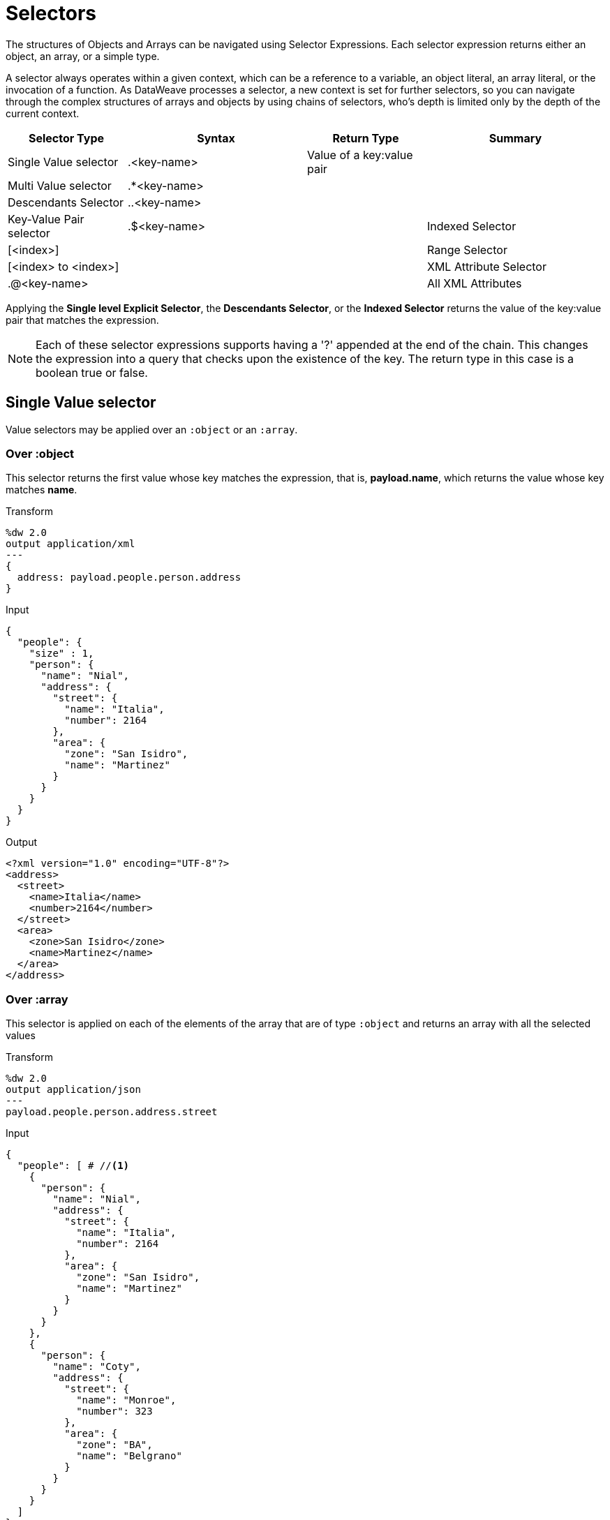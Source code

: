 = Selectors
:keywords: studio, anypoint, esb, transform, transformer, format, aggregate, rename, split, filter convert, xml, json, csv, pojo, java object, metadata, dataweave, data weave, datamapper, dwl, dfl, dw, output structure, input structure, map, mapping

The structures of Objects and Arrays can be navigated using Selector Expressions. Each selector expression returns either an object, an array, or a simple type.

A selector always operates within a given context, which can be a reference to a variable, an object literal, an array literal, or the invocation of a function. As DataWeave processes a selector, a new context is set for further selectors, so you can navigate through the complex structures of arrays and objects by using chains of selectors, who's depth is limited only by the depth of the current context.

[%header,cols="20,30,20,30"]
|===
|Selector Type |Syntax |Return Type | Summary

|Single Value selector|.<key-name>|Value of a key:value pair|
|Multi Value selector|.*<key-name>||
|Descendants Selector|..<key-name>||
|Key-Value Pair selector|.$<key-name>|
|Indexed Selector|[<index>]||
|Range Selector|[<index> to <index>]||
|XML Attribute Selector|.@<key-name>||
|All XML Attributes|.@||
|===


Applying the *Single level Explicit Selector*, the *Descendants Selector*, or the *Indexed Selector* returns the value of the key:value pair that matches the expression.

[NOTE]
Each of these selector expressions supports having a '?' appended at the end of the chain. This changes the expression into a query that checks upon the existence of the key. The return type in this case is a boolean true or false.


== Single Value selector

Value selectors may be applied over an `:object` or an `:array`.

=== Over :object

This selector returns the first value whose key matches the expression, that is, *payload.name*, which returns the value whose key matches *name*.

.Transform
[source,DataWeave, linenums]
----
%dw 2.0
output application/xml
---
{
  address: payload.people.person.address
}
----



.Input
[source, json,linenums]
----
{
  "people": {
    "size" : 1,
    "person": {
      "name": "Nial",
      "address": {
        "street": {
          "name": "Italia",
          "number": 2164
        },
        "area": {
          "zone": "San Isidro",
          "name": "Martinez"
        }
      }
    }
  }
}
----

.Output
[source, xml,linenums]
----
<?xml version="1.0" encoding="UTF-8"?>
<address>
  <street>
    <name>Italia</name>
    <number>2164</number>
  </street>
  <area>
    <zone>San Isidro</zone>
    <name>Martinez</name>
  </area>
</address>
----



=== Over :array

This selector is applied on each of the elements of the array that are of type `:object` and returns an array with all the selected values

.Transform
[source,DataWeave, linenums]
----
%dw 2.0
output application/json
---
payload.people.person.address.street
----



.Input
[source,DataWeave, linenums]
----
{
  "people": [ # //<1>
    {
      "person": {
        "name": "Nial",
        "address": {
          "street": {
            "name": "Italia",
            "number": 2164
          },
          "area": {
            "zone": "San Isidro",
            "name": "Martinez"
          }
        }
      }
    },
    {
      "person": {
        "name": "Coty",
        "address": {
          "street": {
            "name": "Monroe",
            "number": 323
          },
          "area": {
            "zone": "BA",
            "name": "Belgrano"
          }
        }
      }
    }
  ]
}
----
<1> As 'people' is an array, this sets the context for searching across both 'person' instances. The result from this is always an array.

.Output
[source, json,linenums]
----
[ # <1>
  {
    "name": "Italia",
    "number": 2164
  },
  {
    "name": "Monroe",
    "number": 323
  }
]
----

<1> As the context is an array, the output is always an array. An array is returned even if there's a single matching value.





== Multi Value selector

Multi value selector can either be applied over an `:object` or an `:array`.

=== Over :object

This selector returns an array with all the values whose key matches the expression.

.Transform
[source,DataWeave, linenums]
----
%dw 2.0
output application/json
---
{
  users: payload.users.*user
}
----



.Input
[source, xml, linenums]
----
<users>
  <user>Mariano</user>
  <user>Martin</user>
  <user>Leandro</user>
</users>
----

.Output
[source, json, linenums]
----
{
  "users": [
    "Mariano",
    "Martin",
    "Leandro"
  ]
}
----



=== Over :array

The selector is applied on each of the elements of the array that are of type `:object` and returns an array with all the selected values.


== Descendants Selector

This selector is applied to the context using the form *..<field-name>* and retrieves the values of all matching key:value pairs in the sub-tree under the current context. Regardless of the hierarchical structure these fields are organized in, they are all placed at the same level in the output.



.Transform
[source,DataWeave, linenums]
----
%dw 2.0
output application/json
---
{
  names: payload.people..name <1>
}
----



.Input
[source, json,linenums]
----
{
  "people": {
    "person": {
      "name": "Nial",
      "address": {
        "street": {
          "name": "Italia",
          "number": 2164
        },
        "area": {
          "zone": "San Isidro",
          "name": "Martinez"
        }
      }
    }
  }
}
----

.Output
[source, json,linenums]
----
{
  "names": [
    "Nial",
    "Italia",
    "Martinez"
  ]
}
----
<1> In this example, all of the fields that match the key "name" are placed in a list called "names" regardless of their cardinality in the tree of the input data.





=== Selecting all the Descendant Key Value Pairs



.Transform
[source,DataWeave, linenums]
----
%dw 2.0
output application/xml
---
{
  names: payload.people..name as Object<1>
}
----
<1> The *as Object* makes the expression return an object rather than an array (which would be returned by default). This implies that each value has a key. Without this conversion, in XML the returned array would be a single long string of characters comprised of all three names merged into one.



.Input
[source, json,linenums]
----
{
  "people": {
    "person": {
      "name": "Nial",
      "address": {
        "street": {
          "name": "Italia",
          "number": 2164
        },
        "area": {
          "zone": "San Isidro",
          "name": "Martinez"
        }
      }
    }
  }
}
----

.Output
[source, xml,linenums]
----
<?xml version="1.0" encoding="UTF-8"?>
<names>
  <name>Nial</name>
  <name>Italia</name>
  <name>Martinez</name>
</names>
----

////
== Key-Value Pair Selector


This selector retrieves both the keys and the values of all matching keys pairs in the current context. These are returned as an object, containing these retrieved keys and values.



.Transform
[source,DataWeave, linenums]
----
%dw 2.0
output application/json
---

----



.Input
[source, json,linenums]
----

----

.Output
[source, json,linenums]
----

----

////



== Indexed Selector

The index selector returns the element at the specified position, it can be applied over an `:array`, an  `:object` or a `:string`

=== Over :array

This selector can be applied to String literals, Arrays and Objects. In the case of Objects, the value of the key:value pair found at the index is returned. The index is zero based.

. If the index is bigger or equal to 0, it starts counting from the beginning.
. If the index is negative, it starts counting from the end where -1 is the last element.

.Transform
[source,DataWeave, linenums]
----
%dw 2.0
output application/json
---
payload.people[1]
----



.Input
[source, json,linenums]
----
{
  "people": [
        {
          "name": "Nial",
          "address": "Martinez"
        },
        {
          "name": "Coty",
          "address": "Belgrano"
        }
    ]
}
----

.Output
[source, json,linenums]
----
{
  "name": "Coty",
  "address": "Belgrano"
}
----



When using the Index Selector with a String, the string is broken down into an array, where each character is an index.

.Transform
[source,DataWeave, linenums]
--------------------------------------------------------
output application/json
---
{
  name: "MuleSoft"[0]
}
--------------------------------------------------------

.Output
[source,json,linenums]
--------------------------------------------------------
{
  "name": "M"
}
--------------------------------------------------------

=== Over :string

The selector picks the character at a given position, treating the string as an array of characters.

. If the index is bigger or equal to 0, it starts counting from the beginning.
. If the index is negative, it starts counting from the end.

.Transform
[source,DataWeave, linenums]
--------------------------------------------------------
%dw 2.0
output application/json
---
{
  name: "Emiliano"[0]
}
--------------------------------------------------------

.Output
[source,json,linenums]
--------------------------------------------------------
{
  "name": "E"
}
--------------------------------------------------------

== Over :object

The selector returns the value of the key : value pair at the specified position.

== Range selector

=== Over :array

Range selectors limit the output to only the elements specified by the range on that specific order. This selector allows you to slice an array or even invert it.

.Transform
[source,DataWeave, linenums]
------------------------------------------------------------
%dw 2.0
output application/json
---
{
  slice: [0,1,2][0 to 1],
  last: [0,1,2][-1 to 0]
}
------------------------------------------------------------

.Output
[source,json,linenums]
----
{
  "slice": [
    0,
    1
  ],
  "last": [
    2,
    1,
    0
  ]
}
----

=== Over :string

The Range selector limits the output to only the elements specified by the range on that specific order, treating the string as an array of characters. This selector allows you to slice a string or even invert it.

.Transform
[source,DataWeave, linenums]
----
%dw 2.0
output application/json
---
{
  slice: "DataWeave"[0 to 1],
  last: "DataWeave"[-1 to 0]
}
----

.Output

[source,json,linenums]
----
{
  "slice": "Da",
  "last": "evaeWataD"
}
----


== XML Attribute Selector

In order to query for the attributes on an XML element, the syntax *.@<key-name>* is used. If you just use *.@* (without <key-name>) it returns an object containing each key:value pair in it.


.Transform
[source,DataWeave, linenums]
----
%dw 2.0
output application/json
---
{
  item: {
    type : payload.product.@type,
    name : payload.product.brand,
    attributes: payload.product.@
  }
}
----




.Input
[source, xml,linenums]
----
<product id="1" type="tv">
  <brand>Samsung</brand>
</product>
----

.Output
[source, json,linenums]
----
{
  "item:" {
    "type": "tv",
    "name": "Samsung",
    "attributes": { # <1>
      "id": 1,
      "type": tv
    }
  }
}
----

<1> The third element in this output retrieves an object with all of the attributes in it, in this case both the id and the type.





.Transform
[source,DataWeave, linenums]
----
%dw 2.0
output application/json
---
{
  item: {
    attributes : payload.product.@,
    name : payload.product.brand
  }
}
----

.Output
[source, json,linenums]
----
{
  "item": {
    "attributes": {
      "id": 1,
      "type": "tv"
    },
    "name": "Samsung"
  }
}
----

=== Selecting the key value pair

As selectors only return the value of a key:value pair, in order to get both the key and value, you can use a type conversion to object.



.Transform
[source,DataWeave, linenums]
----
%dw 2.0
output application/xml
---
user: payload.name as Object <1>
----

<1> Using the *as Object* transforms the value into an object that contains the key as well as the value. Without this conversion to object, the returned XML body would simply be <user>Mariano</user>.




.Input
[source, json,linenums]
----
{
  "name": "Mariano",
  "lastName" : "Doe"
}
----

.Output
[source,xml,linenums]
----
<?xml version="1.0" encoding="UTF-8"?>
<user>
  <name>Mariano</name>
</user>
----







== Selectors modifiers

There are two selectors modifiers: ? and !.

* The question mark returns true or false whether the keys are present on the structures.
* The exclamation mark evaluates the selection and fails if any key is not present.

=== Key Present

Returns true if the specified key is present in the object.



.Transform
[source,DataWeave,linenums]
--------------------------------------------------------
%dw 2.0
output application/xml
---
present: payload.name?
--------------------------------------------------------



.Input
[source,json,linenums]
--------------------------------------------------------
{
  "name": "Annie"
}
--------------------------------------------------------

.Output:
[source,xml,linenums]
--------------------------------------------------------
<?xml version="1.0" encoding="UTF-8"?>
<present>true</present>
--------------------------------------------------------



In the example above, if a 'name' key does exist in the input, it returns *true*.

This operation also works with XML attributes:



.Transform
[source,DataWeave, linenums]
----
%dw 2.0
output application/json
---
{
  item: {
    typePresent : payload.product.@type?
  }
}
----



.Input
[source, xml,linenums]
----
<product id="1" type="tv">
  <brand>Samsung</brand>
</product>
----

.Output
[source, json,linenums]
----
{
  "item": {
    "typePresent": true
  }
}
----



You can also use this validation operation as part of a filter:



.Transform
[source,DataWeave,linenums]
--------------------------------------------------------
%dw 2.0
output application/xml
---
users: payload.users.*name[?($ == "Mariano")]
--------------------------------------------------------



.Input
[source,xml,linenums]
--------------------------------------------------------
<users>
  <name>Mariano</name>
  <name>Luis</name>
  <name>Mariano</name>
</users>
--------------------------------------------------------

.Output
[source,xml,linenums]
--------------------------------------------------------
<?xml version="1.0" encoding="UTF-8"?>
<users>
  <name>Mariano</name>
  <name>Mariano</name>
</users>
--------------------------------------------------------



The example above selects key:value pairs with value "Mariano" => {name: Mariano, name: Mariano}

=== Assert Present

Returns an exception if any of the specified keys are not found.


.Transform
[source,DataWeave,linenums]
--------------------------------------------------------
%dw 2.0
output application/xml
---
present: payload.lastName!<1>
--------------------------------------------------------
<1> Throws the exception "There is no key named 'lastName'".



.Input
[source,json,linenums]
--------------------------------------------------------
{
  "name": "Annie"
}
--------------------------------------------------------

Exception: "There is no key named 'lastName'"



== See Also

* link:/mule-user-guide/v/4.0/dataweave-cookbook-extract-data[Dataweave cookbook: Extract Data]
* link:/mule-user-guide/v/4.0/dataweave-language-introduction[DataWeave Language Introduction]
* link:/mule-user-guide/v/4.0/dataweave-core-functions[DataWeave Core Functions]
